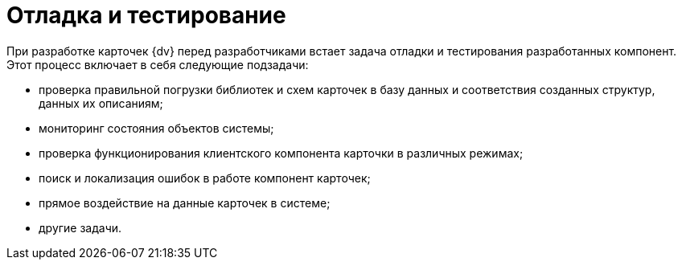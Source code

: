 = Отладка и тестирование

При разработке карточек {dv} перед разработчиками встает задача отладки и тестирования разработанных компонент. Этот процесс включает в себя следующие подзадачи:

* проверка правильной погрузки библиотек и схем карточек в базу данных и соответствия созданных структур, данных их описаниям;
* мониторинг состояния объектов системы;
* проверка функционирования клиентского компонента карточки в различных режимах;
* поиск и локализация ошибок в работе компонент карточек;
* прямое воздействие на данные карточек в системе;
* другие задачи.
